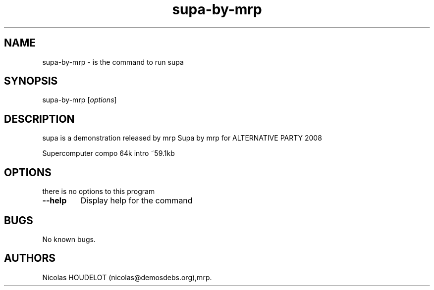 .\" Automatically generated by Pandoc 1.19.2.4
.\"
.TH "supa\-by\-mrp" "6" "2018\-01\-22" "supa User Manuals" ""
.hy
.SH NAME
.PP
supa\-by\-mrp \- is the command to run supa
.SH SYNOPSIS
.PP
supa\-by\-mrp [\f[I]options\f[]]
.SH DESCRIPTION
.PP
supa is a demonstration released by mrp Supa by mrp for ALTERNATIVE
PARTY 2008
.PP
Supercomputer compo 64k intro ~59.1kb
.SH OPTIONS
.PP
there is no options to this program
.TP
.B \-\-help
Display help for the command
.RS
.RE
.SH BUGS
.PP
No known bugs.
.SH AUTHORS
Nicolas HOUDELOT (nicolas\@demosdebs.org),mrp.

